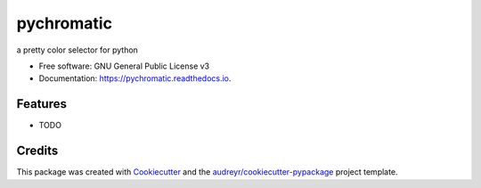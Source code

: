 ===========
pychromatic
===========


.. image:: https://img.shields.io/pypi/v/pychromatic.svg
        :target: https://pypi.python.org/pypi/pychromatic

.. image:: https://img.shields.io/travis/srmnitc/pychromatic.svg
        :target: https://travis-ci.org/srmnitc/pychromatic

.. image:: https://readthedocs.org/projects/pychromatic/badge/?version=latest
        :target: https://pychromatic.readthedocs.io/en/latest/?badge=latest
        :alt: Documentation Status


.. image:: https://pyup.io/repos/github/srmnitc/pychromatic/shield.svg
     :target: https://pyup.io/repos/github/srmnitc/pychromatic/
     :alt: Updates



a pretty color selector for python


* Free software: GNU General Public License v3
* Documentation: https://pychromatic.readthedocs.io.


Features
--------

* TODO

Credits
-------

This package was created with Cookiecutter_ and the `audreyr/cookiecutter-pypackage`_ project template.

.. _Cookiecutter: https://github.com/audreyr/cookiecutter
.. _`audreyr/cookiecutter-pypackage`: https://github.com/audreyr/cookiecutter-pypackage
